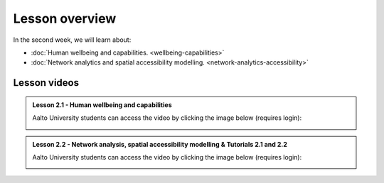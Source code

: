 Lesson overview
===============

In the second week, we will learn about:

- :doc:`Human wellbeing and capabilities. <wellbeing-capabilities>`
- :doc:`Network analytics and spatial accessibility modelling. <network-analytics-accessibility>`
.. - :doc:`Tutorial 2.1: Shortest path analysis in Python <spatial_network_analysis>`
.. - :doc:`Tutorial 2.2: Calculating travel time matrices in Python <r5py_calculating_travel_time_matrices>`
.. - :doc:`Exercise 2 <exercise-2>`

Lesson videos
-------------

.. admonition:: Lesson 2.1 - Human wellbeing and capabilities

    Aalto University students can access the video by clicking the image below (requires login):

    .. figure:: img/SDS4SD_Lesson_2.1.png
        :target: https://aalto.cloud.panopto.eu/Panopto/Pages/Viewer.aspx?id=5f619ac6-6634-4d84-9d53-b0f800e73cab
        :width: 500px
        :align: left


.. admonition:: Lesson 2.2 - Network analysis, spatial accessibility modelling & Tutorials 2.1 and 2.2

    Aalto University students can access the video by clicking the image below (requires login):

    .. figure:: img/SDS4SD_Lesson_2.3.png
        :target: https://aalto.cloud.panopto.eu/Panopto/Pages/Viewer.aspx?id=40a7d0f2-7338-4731-8efc-b0f900ebfc32
        :width: 500px
        :align: left

..    .. admonition:: Lesson 2.3 - Calculating travel time matrices in Python + Exercise 2 Overview
        Aalto University students can access the video by clicking the image below (requires login):
        .. figure:: img/SDS4SD_Lesson_2.4.png
            :target: https://aalto.cloud.panopto.eu/Panopto/Pages/Viewer.aspx?id=43f03e65-e569-4bea-b9ce-af8f00d7c3f3
            :width: 500px
            :align: left

